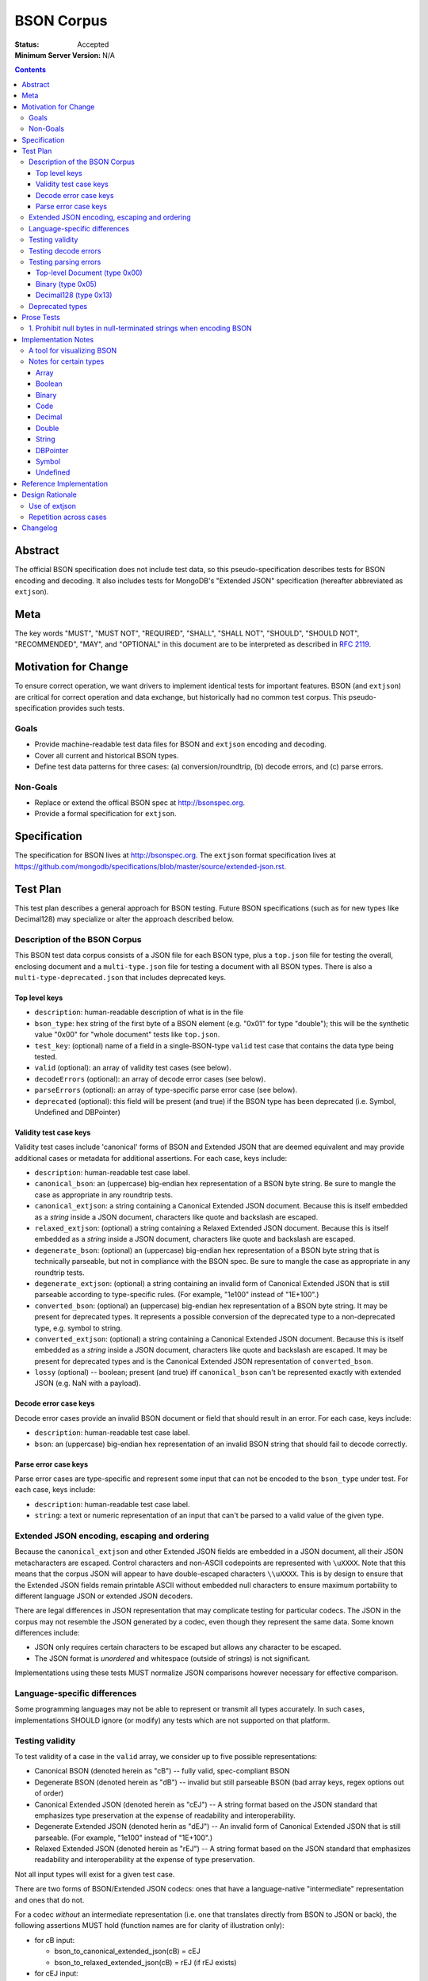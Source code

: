 ===========
BSON Corpus
===========

:Status: Accepted
:Minimum Server Version: N/A

.. contents::

Abstract
========

The official BSON specification does not include test data, so this
pseudo-specification describes tests for BSON encoding and decoding.  It also
includes tests for MongoDB's "Extended JSON" specification (hereafter
abbreviated as ``extjson``).

Meta
====

The key words "MUST", "MUST NOT", "REQUIRED", "SHALL", "SHALL NOT", "SHOULD",
"SHOULD NOT", "RECOMMENDED",  "MAY", and "OPTIONAL" in this document are to be
interpreted as described in `RFC 2119`_.

.. _RFC 2119: https://www.ietf.org/rfc/rfc2119.txt

Motivation for Change
=====================

To ensure correct operation, we want drivers to implement identical tests
for important features.  BSON (and ``extjson``) are critical for correct
operation and data exchange, but historically had no common test corpus.
This pseudo-specification provides such tests.

Goals
-----

* Provide machine-readable test data files for BSON and ``extjson`` encoding
  and decoding.

* Cover all current and historical BSON types.

* Define test data patterns for three cases: (a) conversion/roundtrip, (b)
  decode errors, and (c) parse errors.

Non-Goals
---------

* Replace or extend the offical BSON spec at http://bsonspec.org.

* Provide a formal specification for ``extjson``.

Specification
=============

The specification for BSON lives at http://bsonspec.org.  The ``extjson``
format specification lives at
https://github.com/mongodb/specifications/blob/master/source/extended-json.rst.

Test Plan
=========

This test plan describes a general approach for BSON testing.  Future BSON
specifications (such as for new types like Decimal128) may specialize or
alter the approach described below.

Description of the BSON Corpus
------------------------------

This BSON test data corpus consists of a JSON file for each BSON type, plus
a ``top.json`` file for testing the overall, enclosing document and a
``multi-type.json`` file for testing a document with all BSON types.
There is also a ``multi-type-deprecated.json`` that includes deprecated keys.

Top level keys
~~~~~~~~~~~~~~

* ``description``: human-readable description of what is in the file

* ``bson_type``: hex string of the first byte of a BSON element (e.g. "0x01"
  for type "double"); this will be the synthetic value "0x00" for "whole
  document" tests like ``top.json``.

* ``test_key``: (optional) name of a field in a single-BSON-type ``valid`` test
  case that contains the data type being tested.

* ``valid`` (optional): an array of validity test cases (see below).

* ``decodeErrors`` (optional): an array of decode error cases (see below).

* ``parseErrors`` (optional): an array of type-specific parse error case (see
  below).

* ``deprecated`` (optional): this field will be present (and true) if the
  BSON type has been deprecated (i.e. Symbol, Undefined and DBPointer)

Validity test case keys
~~~~~~~~~~~~~~~~~~~~~~~

Validity test cases include 'canonical' forms of BSON and Extended JSON that
are deemed equivalent and may provide additional cases or metadata for
additional assertions.  For each case, keys include:

* ``description``: human-readable test case label.

* ``canonical_bson``: an (uppercase) big-endian hex representation of a BSON
  byte string.  Be sure to mangle the case as appropriate in any roundtrip
  tests.

* ``canonical_extjson``: a string containing a Canonical Extended JSON document.
  Because this is itself embedded as a *string* inside a JSON document,
  characters like quote and backslash are escaped.

* ``relaxed_extjson``: (optional) a string containing a Relaxed Extended JSON
  document.  Because this is itself embedded as a *string* inside a JSON
  document, characters like quote and backslash are escaped.

* ``degenerate_bson``: (optional) an (uppercase) big-endian hex representation
  of a BSON byte string that is technically parseable, but not in compliance
  with the BSON spec.  Be sure to mangle the case as appropriate in any
  roundtrip tests.

* ``degenerate_extjson``: (optional) a string containing an invalid form of
  Canonical Extended JSON that is still parseable according to type-specific
  rules.  (For example, "1e100" instead of "1E+100".)

* ``converted_bson``: (optional) an (uppercase) big-endian hex representation
  of a BSON byte string.  It may be present for deprecated types. It represents
  a possible conversion of the deprecated type to a non-deprecated type, e.g.
  symbol to string.

* ``converted_extjson``: (optional) a string containing a Canonical Extended
  JSON document.  Because this is itself embedded as a *string* inside a JSON
  document, characters like quote and backslash are escaped.  It may be
  present for deprecated types and is the Canonical Extended JSON
  representation of ``converted_bson``.

* ``lossy`` (optional) -- boolean; present (and true) iff ``canonical_bson``
  can't be represented exactly with extended JSON (e.g. NaN with a payload).

Decode error case keys
~~~~~~~~~~~~~~~~~~~~~~

Decode error cases provide an invalid BSON document or field that
should result in an error. For each case, keys include:

* ``description``: human-readable test case label.

* ``bson``: an (uppercase) big-endian hex representation of an invalid
  BSON string that should fail to decode correctly.

Parse error case keys
~~~~~~~~~~~~~~~~~~~~~

Parse error cases are type-specific and represent some input that can not
be encoded to the ``bson_type`` under test.  For each case, keys include:

* ``description``: human-readable test case label.

* ``string``: a text or numeric representation of an input that can't be
  parsed to a valid value of the given type.

Extended JSON encoding, escaping and ordering
---------------------------------------------

Because the ``canonical_extjson`` and other Extended JSON fields are embedded
in a JSON document, all their JSON metacharacters are escaped.  Control
characters and non-ASCII codepoints are represented with ``\uXXXX``.  Note that
this means that the corpus JSON will appear to have double-escaped characters
``\\uXXXX``.  This is by design to ensure that the Extended JSON fields remain
printable ASCII without embedded null characters to ensure maximum portability
to different language JSON or extended JSON decoders.

There are legal differences in JSON representation that may complicate
testing for particular codecs.  The JSON in the corpus may not resemble
the JSON generated by a codec, even though they represent the same data.
Some known differences include:

* JSON only requires certain characters to be escaped but allows any character
  to be escaped.

* The JSON format is *unordered* and whitespace (outside of strings) is not
  significant.

Implementations using these tests MUST normalize JSON comparisons however
necessary for effective comparison.

Language-specific differences
-----------------------------

Some programming languages may not be able to represent or transmit all
types accurately.  In such cases, implementations SHOULD ignore (or modify)
any tests which are not supported on that platform.

Testing validity
----------------

To test validity of a case in the ``valid`` array, we consider up to five
possible representations:

* Canonical BSON (denoted herein as "cB") -- fully valid, spec-compliant BSON

* Degenerate BSON (denoted herein as "dB") -- invalid but still parseable BSON
  (bad array keys, regex options out of order)

* Canonical Extended JSON (denoted herein as "cEJ") -- A string format based on
  the JSON standard that emphasizes type preservation at the expense of
  readability and interoperability.

* Degenerate Extended JSON (denoted herin as "dEJ") -- An invalid form of
  Canonical Extended JSON that is still parseable.  (For example, "1e100"
  instead of "1E+100".)

* Relaxed Extended JSON (denoted herein as "rEJ") -- A string format based on
  the JSON standard that emphasizes readability and interoperability at the
  expense of type preservation.

Not all input types will exist for a given test case.

There are two forms of BSON/Extended JSON codecs: ones that have a language-native
"intermediate" representation and ones that do not.

For a codec *without* an intermediate representation (i.e. one that translates
directly from BSON to JSON or back), the following assertions MUST hold
(function names are for clarity of illustration only):

* for cB input:

  * bson_to_canonical_extended_json(cB) = cEJ

  * bson_to_relaxed_extended_json(cB) = rEJ (if rEJ exists)

* for cEJ input:

  * json_to_bson(cEJ) = cB (unless lossy)

* for dB input (if it exists):

  * bson_to_canonical_extended_json(dB) = cEJ

  * bson_to_relaxed_extended_json(dB) = rEJ (if rEJ exists)

* for dEJ input (if it exists):

  * json_to_bson(dEJ) = cB (unless lossy)

* for rEJ input (if it exists):

  *  bson_to_relaxed_extended_json( json_to_bson(rEJ) ) = rEJ

For a codec that has a language-native representation, we want to test both
conversion and round-tripping.  For these codecs, the following assertions MUST
hold (function names are for clarity of illustration only):

* for cB input:

  * native_to_bson( bson_to_native(cB) ) = cB

  * native_to_canonical_extended_json( bson_to_native(cB) ) = cEJ

  * native_to_relaxed_extended_json( bson_to_native(cB) ) = rEJ (if rEJ exists)

* for cEJ input:

  * native_to_canonical_extended_json( json_to_native(cEJ) ) = cEJ

  * native_to_bson( json_to_native(cEJ) ) = cB (unless lossy)

* for dB input (if it exists):

  * native_to_bson( bson_to_native(dB) ) = cB

* for dEJ input (if it exists):

  * native_to_canonical_extended_json( json_to_native(dEJ) ) = cEJ

  * native_to_bson( json_to_native(dEJ) ) = cB (unless lossy)

* for rEJ input (if it exists):

  * native_to_relaxed_extended_json( json_to_native(rEJ) ) = rEJ

Implementations MAY test assertions in an implementation-specific
manner.

Testing decode errors
---------------------

The ``decodeErrors`` cases represent BSON documents that are sufficiently
incorrect that they can't be parsed even with liberal interpretation of
the BSON schema (e.g. reading arrays with invalid keys is possible, even
though technically invalid, so they are *not* ``decodeErrors``).

Drivers SHOULD test that each case results in a decoding error.
Implementations MAY test assertions in an implementation-specific
manner.

Testing parsing errors
----------------------

The interpretation of ``parseErrors`` is type-specific. The structure of test
cases within ``parseErrors`` is described in `Parse error case keys`_.

Drivers SHOULD test that each case results in a parsing error (e.g. parsing
Extended JSON, constructing a language type). Implementations MAY test
assertions in an implementation-specific manner.


Top-level Document (type 0x00)
~~~~~~~~~~~~~~~~~~~~~~~~~~~~~~

For type "0x00" (i.e. top-level documents), the ``string`` field contains input
for an Extended JSON parser. Drivers MUST parse the Extended JSON input using an
Extended JSON parser and verify that doing so yields an error. Drivers that parse
Extended JSON into language types instead of directly to BSON MAY need to
additionally convert the resulting language type(s) to BSON to expect an error.

Drivers SHOULD also parse the Extended JSON input using a regular JSON parser (not
an Extended JSON one) and verify the input is parsed successfully. This serves
to verify that the ``parseErrors`` test cases are testing Extended JSON-specific
error conditions and that they do not have, for example, unintended syntax
errors.

Note: due to the generic nature of these tests, they may also be used to test
Extended JSON parsing errors for various BSON types appearing within a document.


Binary (type 0x05)
~~~~~~~~~~~~~~~~~~

For type "0x05" (i.e. binary), the rules for handling ``parseErrors`` are the
same as those for `Top-level Document (type 0x00)`_.


Decimal128 (type 0x13)
~~~~~~~~~~~~~~~~~~~~~~

For type "0x13" (i.e. Decimal128), the ``string`` field contains input for a
Decimal128 parser that converts string input to a binary Decimal128 value (e.g.
Decimal128 constructor). Drivers MUST assert that these strings cannot be
successfully converted to a binary Decimal128 value and that parsing the string
produces an error.


Deprecated types
----------------

The corpus files for deprecated types are provided for informational purposes.
Implementations MAY ignore or modify them to match legacy treatment of
deprecated types.  The ``converted_bson`` and ``converted_extjson`` fields MAY
be used to test conversion to a standard type or MAY be ignored.

Prose Tests
===========

The following tests have not yet been automated, but MUST still be tested.

1. Prohibit null bytes in null-terminated strings when encoding BSON
--------------------------------------------------------------------

The BSON spec uses null-terminated strings to represent document field names and
regex components (i.e. pattern and flags/options). Drivers MUST assert that null
bytes are prohibited in the following contexts when encoding BSON (i.e. creating
raw BSON bytes or constructing BSON-specific type classes):

* Field name within a root document
* Field name within a sub-document
* Pattern for a regular expression
* Flags/options for a regular expression

Depending on how drivers implement BSON encoding, they MAY expect an error when
constructing a type class (e.g. BSON Document or Regex class) or when encoding a
language representation to BSON (e.g. converting a dictionary, which might allow
null bytes in its keys, to raw BSON bytes).

Implementation Notes
====================

A tool for visualizing BSON
---------------------------

The test directory includes a Perl script ``bsonview``, which will
decompose and highlight elements of a BSON document.  It may be used like
this::

    echo "0900000010610005000000" | perl bsonview -x

Notes for certain types
-----------------------

Array
~~~~~

Arrays can have degenerate BSON if the array indexes are not set as
"0", "1", etc.

Boolean
~~~~~~~

The only valid values are 0 and 1.  Other non-zero numbers MUST be
interpreted as errors rather than "true" values.

Binary
~~~~~~

The Base64 encoded text in the extended JSON representation MUST be padded.

Code
~~~~

There are multiple ways to encode Unicode characters as a JSON document.
Individual implementers may need to normalize provided and generated
extended JSON before comparison.

Decimal
~~~~~~~

NaN with payload can't be represented in extended JSON, so such conversions are
lossy.

Double
~~~~~~

There is not yet a way to represent Inf, -Inf or NaN in extended JSON.  Even if
a $numberDouble is added, it is unlikely to support special values with
payloads, so such doubles would be lossy when converted to extended JSON.

String representation of doubles is fairly unportable so it's hard to provide
a single string that all platforms/languages will generate.  Testers may
need to normalize/modify the test cases.

String
~~~~~~

There are multiple ways to encode Unicode characters as a JSON document.
Individual implementers may need to normalize provided and generated
extended JSON before comparison.

DBPointer
~~~~~~~~~

This type is deprecated.  The provided converted form (``converted_bson``)
represents them as DBRef documents, but such conversion is outside the scope of
this spec.

Symbol
~~~~~~

This type is deprecated.  The provided converted form converts these to
strings, but such conversion is outside the scope of this spec.

Undefined
~~~~~~~~~

This type is deprecated.  The provided converted form converts these to Null,
but such conversion is outside the scope of this spec.

Reference Implementation
========================

The Java, C# and Perl drivers.

Design Rationale
================

Use of extjson
--------------

Testing conversion requires an "input" and an "output".  With a BSON string
as both input and output, we can only test that it roundtrips correctly --
we can't test that the decoded value visible to the language is correct.

For example, a pathological encoder/decoder could invert Boolean true and
false during decoding and encoding.  The BSON would roundtrip but the
program would see the wrong values.

Therefore, we need a separate, semantic description of the contents of a BSON
string in a machine readable format.  Fortunately, we already have extjson as a
means of doing so.  The extended JSON strings contained within the tests adhere
to the Extended JSON Specification.

Repetition across cases
-----------------------

Some validity cases may result in duplicate assertions across cases,
particularly if the ``degenerate_bson`` field is different in different cases,
but the ``canonical_bson`` field is the same.  This is by design so that each
case stands alone and can be confirmed to be internally consistent via the
assertions.  This makes for easier and safer test case development.

Changelog
=========

:2022-10-05: Remove spec front matter and reformat changelog.
:2021-09-09: Clarify error expectation rules for ``parseErrors``.
:2021-09-02: Add spec and prose tests for prohibiting null bytes in
             null-terminated strings within document field names and regular
             expressions. Clarify type-specific rules for ``parseErrors``.
:2017-05-26: Revised to be consistent with Extended JSON spec 2.0: valid case
             fields have changed, as have the test assertions.
:2017-01-23: Added ``multi-type.json`` to test encoding and decoding all BSON
             types within the same document. Amended all extended JSON strings
             to adhere to the Extended JSON Specification. Modified the "Use of
             extjson" section of this specification to note that canonical
             extended JSON is now used.
:2016-11-14: Removed "invalid flags" BSON Regexp case.
:2016-10-25: Added a "non-alphabetized flags" case to the BSON Regexp corpus
             file; decoders must be able to read non-alphabetized flags, but
             encoders must emit alphabetized flags. Added an "invalid flags"
             case to the BSON Regexp corpus file.
